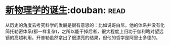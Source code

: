 * [[https://book.douban.com/subject/26895884/][新物理学的诞生]]:douban::read:
从历史的角度去考究科学的发展是很有意思的：比如说哥白尼，他的体系并没有化简托勒密体系(都一样复杂)，之所以能干掉后者，很大程度上归功于伽利略对望远镜的高超利用。开普勒虽然拿出了很漂亮的结果，但他的哲学是阿里士多德的。
